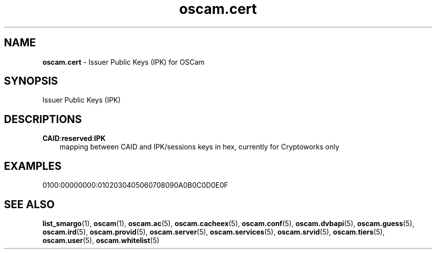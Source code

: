 .TH oscam.cert 5
.SH NAME
\fBoscam.cert\fR - Issuer Public Keys (IPK) for OSCam
.SH SYNOPSIS
Issuer Public Keys (IPK)
.SH DESCRIPTIONS
.PP
\fBCAID\fP:\fBreserved\fP:\fBIPK\fP
.RS 3n
mapping between CAID and IPK/sessions keys in hex, currently for Cryptoworks only
.SH EXAMPLES
 0100:00000000:0102030405060708090A0B0C0D0E0F
.RE
.RE
.SH "SEE ALSO"
\fBlist_smargo\fR(1), \fBoscam\fR(1), \fBoscam.ac\fR(5), \fBoscam.cacheex\fR(5), \fBoscam.conf\fR(5), \fBoscam.dvbapi\fR(5), \fBoscam.guess\fR(5), \fBoscam.ird\fR(5), \fBoscam.provid\fR(5), \fBoscam.server\fR(5), \fBoscam.services\fR(5), \fBoscam.srvid\fR(5), \fBoscam.tiers\fR(5), \fBoscam.user\fR(5), \fBoscam.whitelist\fR(5)